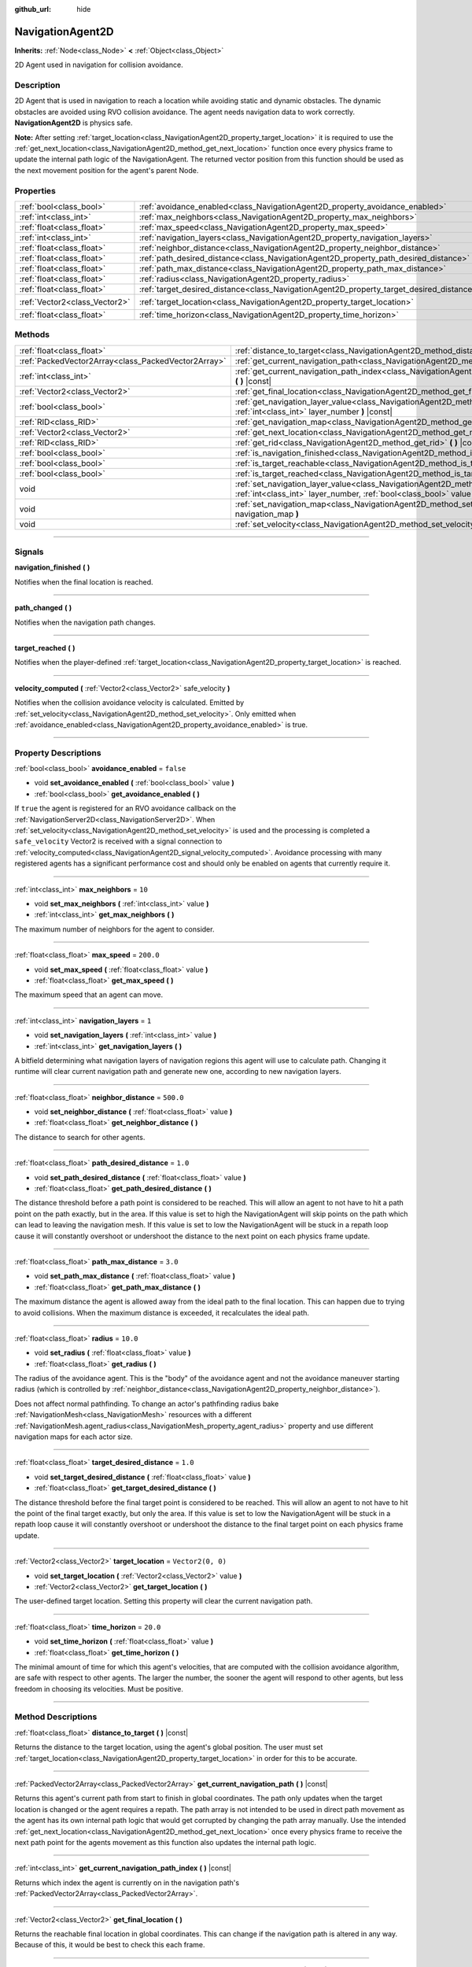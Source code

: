 :github_url: hide

.. DO NOT EDIT THIS FILE!!!
.. Generated automatically from Godot engine sources.
.. Generator: https://github.com/godotengine/godot/tree/master/doc/tools/make_rst.py.
.. XML source: https://github.com/godotengine/godot/tree/master/doc/classes/NavigationAgent2D.xml.

.. _class_NavigationAgent2D:

NavigationAgent2D
=================

**Inherits:** :ref:`Node<class_Node>` **<** :ref:`Object<class_Object>`

2D Agent used in navigation for collision avoidance.

.. rst-class:: classref-introduction-group

Description
-----------

2D Agent that is used in navigation to reach a location while avoiding static and dynamic obstacles. The dynamic obstacles are avoided using RVO collision avoidance. The agent needs navigation data to work correctly. **NavigationAgent2D** is physics safe.

\ **Note:** After setting :ref:`target_location<class_NavigationAgent2D_property_target_location>` it is required to use the :ref:`get_next_location<class_NavigationAgent2D_method_get_next_location>` function once every physics frame to update the internal path logic of the NavigationAgent. The returned vector position from this function should be used as the next movement position for the agent's parent Node.

.. rst-class:: classref-reftable-group

Properties
----------

.. table::
   :widths: auto

   +-------------------------------+------------------------------------------------------------------------------------------+-------------------+
   | :ref:`bool<class_bool>`       | :ref:`avoidance_enabled<class_NavigationAgent2D_property_avoidance_enabled>`             | ``false``         |
   +-------------------------------+------------------------------------------------------------------------------------------+-------------------+
   | :ref:`int<class_int>`         | :ref:`max_neighbors<class_NavigationAgent2D_property_max_neighbors>`                     | ``10``            |
   +-------------------------------+------------------------------------------------------------------------------------------+-------------------+
   | :ref:`float<class_float>`     | :ref:`max_speed<class_NavigationAgent2D_property_max_speed>`                             | ``200.0``         |
   +-------------------------------+------------------------------------------------------------------------------------------+-------------------+
   | :ref:`int<class_int>`         | :ref:`navigation_layers<class_NavigationAgent2D_property_navigation_layers>`             | ``1``             |
   +-------------------------------+------------------------------------------------------------------------------------------+-------------------+
   | :ref:`float<class_float>`     | :ref:`neighbor_distance<class_NavigationAgent2D_property_neighbor_distance>`             | ``500.0``         |
   +-------------------------------+------------------------------------------------------------------------------------------+-------------------+
   | :ref:`float<class_float>`     | :ref:`path_desired_distance<class_NavigationAgent2D_property_path_desired_distance>`     | ``1.0``           |
   +-------------------------------+------------------------------------------------------------------------------------------+-------------------+
   | :ref:`float<class_float>`     | :ref:`path_max_distance<class_NavigationAgent2D_property_path_max_distance>`             | ``3.0``           |
   +-------------------------------+------------------------------------------------------------------------------------------+-------------------+
   | :ref:`float<class_float>`     | :ref:`radius<class_NavigationAgent2D_property_radius>`                                   | ``10.0``          |
   +-------------------------------+------------------------------------------------------------------------------------------+-------------------+
   | :ref:`float<class_float>`     | :ref:`target_desired_distance<class_NavigationAgent2D_property_target_desired_distance>` | ``1.0``           |
   +-------------------------------+------------------------------------------------------------------------------------------+-------------------+
   | :ref:`Vector2<class_Vector2>` | :ref:`target_location<class_NavigationAgent2D_property_target_location>`                 | ``Vector2(0, 0)`` |
   +-------------------------------+------------------------------------------------------------------------------------------+-------------------+
   | :ref:`float<class_float>`     | :ref:`time_horizon<class_NavigationAgent2D_property_time_horizon>`                       | ``20.0``          |
   +-------------------------------+------------------------------------------------------------------------------------------+-------------------+

.. rst-class:: classref-reftable-group

Methods
-------

.. table::
   :widths: auto

   +-----------------------------------------------------+----------------------------------------------------------------------------------------------------------------------------------------------------------------------------+
   | :ref:`float<class_float>`                           | :ref:`distance_to_target<class_NavigationAgent2D_method_distance_to_target>` **(** **)** |const|                                                                           |
   +-----------------------------------------------------+----------------------------------------------------------------------------------------------------------------------------------------------------------------------------+
   | :ref:`PackedVector2Array<class_PackedVector2Array>` | :ref:`get_current_navigation_path<class_NavigationAgent2D_method_get_current_navigation_path>` **(** **)** |const|                                                         |
   +-----------------------------------------------------+----------------------------------------------------------------------------------------------------------------------------------------------------------------------------+
   | :ref:`int<class_int>`                               | :ref:`get_current_navigation_path_index<class_NavigationAgent2D_method_get_current_navigation_path_index>` **(** **)** |const|                                             |
   +-----------------------------------------------------+----------------------------------------------------------------------------------------------------------------------------------------------------------------------------+
   | :ref:`Vector2<class_Vector2>`                       | :ref:`get_final_location<class_NavigationAgent2D_method_get_final_location>` **(** **)**                                                                                   |
   +-----------------------------------------------------+----------------------------------------------------------------------------------------------------------------------------------------------------------------------------+
   | :ref:`bool<class_bool>`                             | :ref:`get_navigation_layer_value<class_NavigationAgent2D_method_get_navigation_layer_value>` **(** :ref:`int<class_int>` layer_number **)** |const|                        |
   +-----------------------------------------------------+----------------------------------------------------------------------------------------------------------------------------------------------------------------------------+
   | :ref:`RID<class_RID>`                               | :ref:`get_navigation_map<class_NavigationAgent2D_method_get_navigation_map>` **(** **)** |const|                                                                           |
   +-----------------------------------------------------+----------------------------------------------------------------------------------------------------------------------------------------------------------------------------+
   | :ref:`Vector2<class_Vector2>`                       | :ref:`get_next_location<class_NavigationAgent2D_method_get_next_location>` **(** **)**                                                                                     |
   +-----------------------------------------------------+----------------------------------------------------------------------------------------------------------------------------------------------------------------------------+
   | :ref:`RID<class_RID>`                               | :ref:`get_rid<class_NavigationAgent2D_method_get_rid>` **(** **)** |const|                                                                                                 |
   +-----------------------------------------------------+----------------------------------------------------------------------------------------------------------------------------------------------------------------------------+
   | :ref:`bool<class_bool>`                             | :ref:`is_navigation_finished<class_NavigationAgent2D_method_is_navigation_finished>` **(** **)**                                                                           |
   +-----------------------------------------------------+----------------------------------------------------------------------------------------------------------------------------------------------------------------------------+
   | :ref:`bool<class_bool>`                             | :ref:`is_target_reachable<class_NavigationAgent2D_method_is_target_reachable>` **(** **)**                                                                                 |
   +-----------------------------------------------------+----------------------------------------------------------------------------------------------------------------------------------------------------------------------------+
   | :ref:`bool<class_bool>`                             | :ref:`is_target_reached<class_NavigationAgent2D_method_is_target_reached>` **(** **)** |const|                                                                             |
   +-----------------------------------------------------+----------------------------------------------------------------------------------------------------------------------------------------------------------------------------+
   | void                                                | :ref:`set_navigation_layer_value<class_NavigationAgent2D_method_set_navigation_layer_value>` **(** :ref:`int<class_int>` layer_number, :ref:`bool<class_bool>` value **)** |
   +-----------------------------------------------------+----------------------------------------------------------------------------------------------------------------------------------------------------------------------------+
   | void                                                | :ref:`set_navigation_map<class_NavigationAgent2D_method_set_navigation_map>` **(** :ref:`RID<class_RID>` navigation_map **)**                                              |
   +-----------------------------------------------------+----------------------------------------------------------------------------------------------------------------------------------------------------------------------------+
   | void                                                | :ref:`set_velocity<class_NavigationAgent2D_method_set_velocity>` **(** :ref:`Vector2<class_Vector2>` velocity **)**                                                        |
   +-----------------------------------------------------+----------------------------------------------------------------------------------------------------------------------------------------------------------------------------+

.. rst-class:: classref-section-separator

----

.. rst-class:: classref-descriptions-group

Signals
-------

.. _class_NavigationAgent2D_signal_navigation_finished:

.. rst-class:: classref-signal

**navigation_finished** **(** **)**

Notifies when the final location is reached.

.. rst-class:: classref-item-separator

----

.. _class_NavigationAgent2D_signal_path_changed:

.. rst-class:: classref-signal

**path_changed** **(** **)**

Notifies when the navigation path changes.

.. rst-class:: classref-item-separator

----

.. _class_NavigationAgent2D_signal_target_reached:

.. rst-class:: classref-signal

**target_reached** **(** **)**

Notifies when the player-defined :ref:`target_location<class_NavigationAgent2D_property_target_location>` is reached.

.. rst-class:: classref-item-separator

----

.. _class_NavigationAgent2D_signal_velocity_computed:

.. rst-class:: classref-signal

**velocity_computed** **(** :ref:`Vector2<class_Vector2>` safe_velocity **)**

Notifies when the collision avoidance velocity is calculated. Emitted by :ref:`set_velocity<class_NavigationAgent2D_method_set_velocity>`. Only emitted when :ref:`avoidance_enabled<class_NavigationAgent2D_property_avoidance_enabled>` is true.

.. rst-class:: classref-section-separator

----

.. rst-class:: classref-descriptions-group

Property Descriptions
---------------------

.. _class_NavigationAgent2D_property_avoidance_enabled:

.. rst-class:: classref-property

:ref:`bool<class_bool>` **avoidance_enabled** = ``false``

.. rst-class:: classref-property-setget

- void **set_avoidance_enabled** **(** :ref:`bool<class_bool>` value **)**
- :ref:`bool<class_bool>` **get_avoidance_enabled** **(** **)**

If ``true`` the agent is registered for an RVO avoidance callback on the :ref:`NavigationServer2D<class_NavigationServer2D>`. When :ref:`set_velocity<class_NavigationAgent2D_method_set_velocity>` is used and the processing is completed a ``safe_velocity`` Vector2 is received with a signal connection to :ref:`velocity_computed<class_NavigationAgent2D_signal_velocity_computed>`. Avoidance processing with many registered agents has a significant performance cost and should only be enabled on agents that currently require it.

.. rst-class:: classref-item-separator

----

.. _class_NavigationAgent2D_property_max_neighbors:

.. rst-class:: classref-property

:ref:`int<class_int>` **max_neighbors** = ``10``

.. rst-class:: classref-property-setget

- void **set_max_neighbors** **(** :ref:`int<class_int>` value **)**
- :ref:`int<class_int>` **get_max_neighbors** **(** **)**

The maximum number of neighbors for the agent to consider.

.. rst-class:: classref-item-separator

----

.. _class_NavigationAgent2D_property_max_speed:

.. rst-class:: classref-property

:ref:`float<class_float>` **max_speed** = ``200.0``

.. rst-class:: classref-property-setget

- void **set_max_speed** **(** :ref:`float<class_float>` value **)**
- :ref:`float<class_float>` **get_max_speed** **(** **)**

The maximum speed that an agent can move.

.. rst-class:: classref-item-separator

----

.. _class_NavigationAgent2D_property_navigation_layers:

.. rst-class:: classref-property

:ref:`int<class_int>` **navigation_layers** = ``1``

.. rst-class:: classref-property-setget

- void **set_navigation_layers** **(** :ref:`int<class_int>` value **)**
- :ref:`int<class_int>` **get_navigation_layers** **(** **)**

A bitfield determining what navigation layers of navigation regions this agent will use to calculate path. Changing it runtime will clear current navigation path and generate new one, according to new navigation layers.

.. rst-class:: classref-item-separator

----

.. _class_NavigationAgent2D_property_neighbor_distance:

.. rst-class:: classref-property

:ref:`float<class_float>` **neighbor_distance** = ``500.0``

.. rst-class:: classref-property-setget

- void **set_neighbor_distance** **(** :ref:`float<class_float>` value **)**
- :ref:`float<class_float>` **get_neighbor_distance** **(** **)**

The distance to search for other agents.

.. rst-class:: classref-item-separator

----

.. _class_NavigationAgent2D_property_path_desired_distance:

.. rst-class:: classref-property

:ref:`float<class_float>` **path_desired_distance** = ``1.0``

.. rst-class:: classref-property-setget

- void **set_path_desired_distance** **(** :ref:`float<class_float>` value **)**
- :ref:`float<class_float>` **get_path_desired_distance** **(** **)**

The distance threshold before a path point is considered to be reached. This will allow an agent to not have to hit a path point on the path exactly, but in the area. If this value is set to high the NavigationAgent will skip points on the path which can lead to leaving the navigation mesh. If this value is set to low the NavigationAgent will be stuck in a repath loop cause it will constantly overshoot or undershoot the distance to the next point on each physics frame update.

.. rst-class:: classref-item-separator

----

.. _class_NavigationAgent2D_property_path_max_distance:

.. rst-class:: classref-property

:ref:`float<class_float>` **path_max_distance** = ``3.0``

.. rst-class:: classref-property-setget

- void **set_path_max_distance** **(** :ref:`float<class_float>` value **)**
- :ref:`float<class_float>` **get_path_max_distance** **(** **)**

The maximum distance the agent is allowed away from the ideal path to the final location. This can happen due to trying to avoid collisions. When the maximum distance is exceeded, it recalculates the ideal path.

.. rst-class:: classref-item-separator

----

.. _class_NavigationAgent2D_property_radius:

.. rst-class:: classref-property

:ref:`float<class_float>` **radius** = ``10.0``

.. rst-class:: classref-property-setget

- void **set_radius** **(** :ref:`float<class_float>` value **)**
- :ref:`float<class_float>` **get_radius** **(** **)**

The radius of the avoidance agent. This is the "body" of the avoidance agent and not the avoidance maneuver starting radius (which is controlled by :ref:`neighbor_distance<class_NavigationAgent2D_property_neighbor_distance>`).

Does not affect normal pathfinding. To change an actor's pathfinding radius bake :ref:`NavigationMesh<class_NavigationMesh>` resources with a different :ref:`NavigationMesh.agent_radius<class_NavigationMesh_property_agent_radius>` property and use different navigation maps for each actor size.

.. rst-class:: classref-item-separator

----

.. _class_NavigationAgent2D_property_target_desired_distance:

.. rst-class:: classref-property

:ref:`float<class_float>` **target_desired_distance** = ``1.0``

.. rst-class:: classref-property-setget

- void **set_target_desired_distance** **(** :ref:`float<class_float>` value **)**
- :ref:`float<class_float>` **get_target_desired_distance** **(** **)**

The distance threshold before the final target point is considered to be reached. This will allow an agent to not have to hit the point of the final target exactly, but only the area. If this value is set to low the NavigationAgent will be stuck in a repath loop cause it will constantly overshoot or undershoot the distance to the final target point on each physics frame update.

.. rst-class:: classref-item-separator

----

.. _class_NavigationAgent2D_property_target_location:

.. rst-class:: classref-property

:ref:`Vector2<class_Vector2>` **target_location** = ``Vector2(0, 0)``

.. rst-class:: classref-property-setget

- void **set_target_location** **(** :ref:`Vector2<class_Vector2>` value **)**
- :ref:`Vector2<class_Vector2>` **get_target_location** **(** **)**

The user-defined target location. Setting this property will clear the current navigation path.

.. rst-class:: classref-item-separator

----

.. _class_NavigationAgent2D_property_time_horizon:

.. rst-class:: classref-property

:ref:`float<class_float>` **time_horizon** = ``20.0``

.. rst-class:: classref-property-setget

- void **set_time_horizon** **(** :ref:`float<class_float>` value **)**
- :ref:`float<class_float>` **get_time_horizon** **(** **)**

The minimal amount of time for which this agent's velocities, that are computed with the collision avoidance algorithm, are safe with respect to other agents. The larger the number, the sooner the agent will respond to other agents, but less freedom in choosing its velocities. Must be positive.

.. rst-class:: classref-section-separator

----

.. rst-class:: classref-descriptions-group

Method Descriptions
-------------------

.. _class_NavigationAgent2D_method_distance_to_target:

.. rst-class:: classref-method

:ref:`float<class_float>` **distance_to_target** **(** **)** |const|

Returns the distance to the target location, using the agent's global position. The user must set :ref:`target_location<class_NavigationAgent2D_property_target_location>` in order for this to be accurate.

.. rst-class:: classref-item-separator

----

.. _class_NavigationAgent2D_method_get_current_navigation_path:

.. rst-class:: classref-method

:ref:`PackedVector2Array<class_PackedVector2Array>` **get_current_navigation_path** **(** **)** |const|

Returns this agent's current path from start to finish in global coordinates. The path only updates when the target location is changed or the agent requires a repath. The path array is not intended to be used in direct path movement as the agent has its own internal path logic that would get corrupted by changing the path array manually. Use the intended :ref:`get_next_location<class_NavigationAgent2D_method_get_next_location>` once every physics frame to receive the next path point for the agents movement as this function also updates the internal path logic.

.. rst-class:: classref-item-separator

----

.. _class_NavigationAgent2D_method_get_current_navigation_path_index:

.. rst-class:: classref-method

:ref:`int<class_int>` **get_current_navigation_path_index** **(** **)** |const|

Returns which index the agent is currently on in the navigation path's :ref:`PackedVector2Array<class_PackedVector2Array>`.

.. rst-class:: classref-item-separator

----

.. _class_NavigationAgent2D_method_get_final_location:

.. rst-class:: classref-method

:ref:`Vector2<class_Vector2>` **get_final_location** **(** **)**

Returns the reachable final location in global coordinates. This can change if the navigation path is altered in any way. Because of this, it would be best to check this each frame.

.. rst-class:: classref-item-separator

----

.. _class_NavigationAgent2D_method_get_navigation_layer_value:

.. rst-class:: classref-method

:ref:`bool<class_bool>` **get_navigation_layer_value** **(** :ref:`int<class_int>` layer_number **)** |const|

Returns whether or not the specified layer of the :ref:`navigation_layers<class_NavigationAgent2D_property_navigation_layers>` bitmask is enabled, given a ``layer_number`` between 1 and 32.

.. rst-class:: classref-item-separator

----

.. _class_NavigationAgent2D_method_get_navigation_map:

.. rst-class:: classref-method

:ref:`RID<class_RID>` **get_navigation_map** **(** **)** |const|

Returns the :ref:`RID<class_RID>` of the navigation map for this NavigationAgent node. This function returns always the map set on the NavigationAgent node and not the map of the abstract agent on the NavigationServer. If the agent map is changed directly with the NavigationServer API the NavigationAgent node will not be aware of the map change. Use :ref:`set_navigation_map<class_NavigationAgent2D_method_set_navigation_map>` to change the navigation map for the NavigationAgent and also update the agent on the NavigationServer.

.. rst-class:: classref-item-separator

----

.. _class_NavigationAgent2D_method_get_next_location:

.. rst-class:: classref-method

:ref:`Vector2<class_Vector2>` **get_next_location** **(** **)**

Returns the next location in global coordinates that can be moved to, making sure that there are no static objects in the way. If the agent does not have a navigation path, it will return the position of the agent's parent. The use of this function once every physics frame is required to update the internal path logic of the NavigationAgent.

.. rst-class:: classref-item-separator

----

.. _class_NavigationAgent2D_method_get_rid:

.. rst-class:: classref-method

:ref:`RID<class_RID>` **get_rid** **(** **)** |const|

Returns the :ref:`RID<class_RID>` of this agent on the :ref:`NavigationServer2D<class_NavigationServer2D>`.

.. rst-class:: classref-item-separator

----

.. _class_NavigationAgent2D_method_is_navigation_finished:

.. rst-class:: classref-method

:ref:`bool<class_bool>` **is_navigation_finished** **(** **)**

Returns true if the navigation path's final location has been reached.

.. rst-class:: classref-item-separator

----

.. _class_NavigationAgent2D_method_is_target_reachable:

.. rst-class:: classref-method

:ref:`bool<class_bool>` **is_target_reachable** **(** **)**

Returns true if :ref:`target_location<class_NavigationAgent2D_property_target_location>` is reachable.

.. rst-class:: classref-item-separator

----

.. _class_NavigationAgent2D_method_is_target_reached:

.. rst-class:: classref-method

:ref:`bool<class_bool>` **is_target_reached** **(** **)** |const|

Returns true if :ref:`target_location<class_NavigationAgent2D_property_target_location>` is reached. It may not always be possible to reach the target location. It should always be possible to reach the final location though. See :ref:`get_final_location<class_NavigationAgent2D_method_get_final_location>`.

.. rst-class:: classref-item-separator

----

.. _class_NavigationAgent2D_method_set_navigation_layer_value:

.. rst-class:: classref-method

void **set_navigation_layer_value** **(** :ref:`int<class_int>` layer_number, :ref:`bool<class_bool>` value **)**

Based on ``value``, enables or disables the specified layer in the :ref:`navigation_layers<class_NavigationAgent2D_property_navigation_layers>` bitmask, given a ``layer_number`` between 1 and 32.

.. rst-class:: classref-item-separator

----

.. _class_NavigationAgent2D_method_set_navigation_map:

.. rst-class:: classref-method

void **set_navigation_map** **(** :ref:`RID<class_RID>` navigation_map **)**

Sets the :ref:`RID<class_RID>` of the navigation map this NavigationAgent node should use and also updates the ``agent`` on the NavigationServer.

.. rst-class:: classref-item-separator

----

.. _class_NavigationAgent2D_method_set_velocity:

.. rst-class:: classref-method

void **set_velocity** **(** :ref:`Vector2<class_Vector2>` velocity **)**

Sends the passed in velocity to the collision avoidance algorithm. It will adjust the velocity to avoid collisions. Once the adjustment to the velocity is complete, it will emit the :ref:`velocity_computed<class_NavigationAgent2D_signal_velocity_computed>` signal.

.. |virtual| replace:: :abbr:`virtual (This method should typically be overridden by the user to have any effect.)`
.. |const| replace:: :abbr:`const (This method has no side effects. It doesn't modify any of the instance's member variables.)`
.. |vararg| replace:: :abbr:`vararg (This method accepts any number of arguments after the ones described here.)`
.. |constructor| replace:: :abbr:`constructor (This method is used to construct a type.)`
.. |static| replace:: :abbr:`static (This method doesn't need an instance to be called, so it can be called directly using the class name.)`
.. |operator| replace:: :abbr:`operator (This method describes a valid operator to use with this type as left-hand operand.)`
